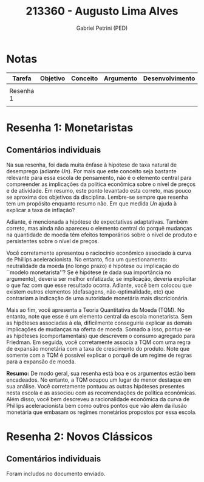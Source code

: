 #+OPTIONS: toc:nil num:nil tags:nil
#+TITLE: 213360 - Augusto Lima Alves
#+AUTHOR: Gabriel Petrini (PED)
#+RA: "213360"
#+NOME: "Augusto Lima Alves"
#+INCLUDE_TAGS: private
#+PROPERTY: COLUMNS %TAREFA(Tarefa) %OBJETIVO(Objetivo) %CONCEITOS(Conceito) %ARGUMENTO(Argumento) %DESENVOLVIMENTO(Desenvolvimento) %CLAREZA(Clareza) %NOTA(Nota)
#+PROPERTY: TAREFA_ALL "Resenha 1" "Resenha 2" "Resenha 3" "Resenha 4" "Resenha 5" "Prova" "Seminário"
#+PROPERTY: OBJETIVO_ALL "Atingido totalmente" "Atingido satisfatoriamente" "Atingido parcialmente" "Atingindo minimamente" "Não atingido"
#+PROPERTY: CONCEITOS_ALL "Atingido totalmente" "Atingido satisfatoriamente" "Atingido parcialmente" "Atingindo minimamente" "Não atingido"
#+PROPERTY: ARGUMENTO_ALL "Atingido totalmente" "Atingido satisfatoriamente" "Atingido parcialmente" "Atingindo minimamente" "Não atingido"
#+PROPERTY: DESENVOLVIMENTO_ALL "Atingido totalmente" "Atingido satisfatoriamente" "Atingido parcialmente" "Atingindo minimamente" "Não atingido"
#+PROPERTY: CONCLUSAO_ALL "Atingido totalmente" "Atingido satisfatoriamente" "Atingido parcialmente" "Atingindo minimamente" "Não atingido"
#+PROPERTY: CLAREZA_ALL "Atingido totalmente" "Atingido satisfatoriamente" "Atingido parcialmente" "Atingindo minimamente" "Não atingido"
#+PROPERTY: NOTA_ALL "Atingido totalmente" "Atingido satisfatoriamente" "Atingido parcialmente" "Atingindo minimamente" "Não atingido"


* Notas                                                             :private:

  #+BEGIN: columnview :maxlevel 3 :id global
  | Tarefa    | Objetivo | Conceito | Argumento | Desenvolvimento | Clareza | Nota |
  |-----------+----------+----------+-----------+-----------------+---------+------|
  |           |          |          |           |                 |         |      |
  | Resenha 1 |          |          |           |                 |         |      |
  |           |          |          |           |                 |         |      |
  #+END

* Resenha 1: Monetaristas                                           :private:
  :PROPERTIES:
  :TAREFA:   Resenha 1
  :OBJETIVO: Atingido satisfatoriamente
  :ARGUMENTO: Atingido satisfatoriamente
  :CONCEITOS: Atingido parcialmente
  :DESENVOLVIMENTO: Atingido totalmente
  :CONCLUSAO: Atingido totalmente
  :CLAREZA:  Atingido totalmente
  :NOTA:     Atingido satisfatoriamente
  :END:

** Comentários individuais 


Na sua resenha, foi dada muita ênfase à hipótese de taxa natural de desemprego (adiante $Un$). Por mais que este conceito seja bastante relevante para essa escola de pensamento, não é o elemento central para compreender as implicações da política econômica sobre o nível de preços e de atividade. Em resumo, este ponto levantado esta correto, mas pouco se aproxima dos objetivos da disciplina. Lembre-se sempre que resenha tem um propósito enquanto resumo não. Em que medida $Un$ ajuda à explicar a taxa de inflação?

Adiante, é mencionada a hipótese de expectativas adaptativas. Também correto, mas ainda não apareceu o elemento central do porquê mudanças na quantidade de moeda têm efeitos temporários sobre o nível de produto e persistentes sobre o nível de preços.

Você corretamente apresentou o raciocínio econômico associado à curva de Phillips aceleracionista. No entanto, fica um questionamento: neutralidade da moeda (no longo prazo) é hipótese ou implicação do ``modelo monetarista''? Se é hipótese (e dada sua importância no argumento), deveria ser melhor enfatizada; se implicação, deveria explicitar o que faz com que esse resultado ocorra. Adiante, você bem colocou que existem outros elementos (defasagens, não-optimalidade, etc) que contrariam a indicação de uma autoridade monetária mais discricionária.

Mais ao fim, você apresenta a Teoria Quantitativa da Moeda (TQM). No entanto, note que esse é um elemento central da escola monetarista. Sem as hipóteses associadas à ela, dificilmente conseguiria explicar as demais implicações de mudanças na oferta de moeda. Somado a isso, pontua-se as hipóteses (comportamentais) que descrevem o consumo agregado para Friedman. Em seguida, você corretamente associa a TQM com uma regra de expansão monetária com a taxa de crescimento do produto. Note que somente com a TQM é possível explicar o porquê de um regime de regras para a expansão de moeda. 

*Resumo:* De modo geral, sua resenha está boa e os argumentos estão bem encadeados. No entanto, a TQM ocupou um lugar de menor destaque em sua análise. Você corretamente pontuou as outras hipóteses presentes nesta escola e as associou com as recomendações de política econômicas. Além disso, você bem descreveu a racionalidade econômica da curva de Phillips aceleracionista bem como outros pontos que vão além da ilusão monetária que embasam os regimes monetários propostos por essa escola.
* Resenha 2: Novos Clássicos                                        :private:
  :PROPERTIES:
  :TAREFA:   Resenha 1
  :OBJETIVO: Atingido totalmente
  :ARGUMENTO: Atingido totalmente
  :CONCEITOS: Atingido totalmente
  :DESENVOLVIMENTO: Atingido totalmente
  :CONCLUSAO: Atingido totalmente
  :CLAREZA:  Atingido satisfatoriamente
  :NOTA:     Atingido totalmente
  :END:

** Comentários individuais

   Foram includos no documento enviado.
